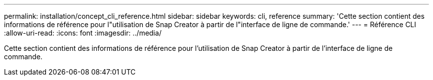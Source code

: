 ---
permalink: installation/concept_cli_reference.html 
sidebar: sidebar 
keywords: cli, reference 
summary: 'Cette section contient des informations de référence pour l"utilisation de Snap Creator à partir de l"interface de ligne de commande.' 
---
= Référence CLI
:allow-uri-read: 
:icons: font
:imagesdir: ../media/


[role="lead"]
Cette section contient des informations de référence pour l'utilisation de Snap Creator à partir de l'interface de ligne de commande.
